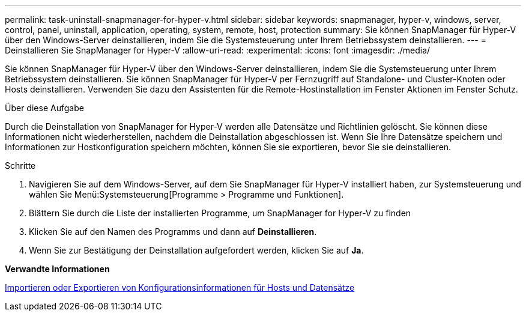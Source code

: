 ---
permalink: task-uninstall-snapmanager-for-hyper-v.html 
sidebar: sidebar 
keywords: snapmanager, hyper-v, windows, server, control, panel, uninstall, application, operating, system, remote, host, protection 
summary: Sie können SnapManager für Hyper-V über den Windows-Server deinstallieren, indem Sie die Systemsteuerung unter Ihrem Betriebssystem deinstallieren. 
---
= Deinstallieren Sie SnapManager for Hyper-V
:allow-uri-read: 
:experimental: 
:icons: font
:imagesdir: ./media/


[role="lead"]
Sie können SnapManager für Hyper-V über den Windows-Server deinstallieren, indem Sie die Systemsteuerung unter Ihrem Betriebssystem deinstallieren. Sie können SnapManager für Hyper-V per Fernzugriff auf Standalone- und Cluster-Knoten oder Hosts deinstallieren. Verwenden Sie dazu den Assistenten für die Remote-Hostinstallation im Fenster Aktionen im Fenster Schutz.

.Über diese Aufgabe
Durch die Deinstallation von SnapManager for Hyper-V werden alle Datensätze und Richtlinien gelöscht. Sie können diese Informationen nicht wiederherstellen, nachdem die Deinstallation abgeschlossen ist. Wenn Sie Ihre Datensätze speichern und Informationen zur Hostkonfiguration speichern möchten, können Sie sie exportieren, bevor Sie sie deinstallieren.

.Schritte
. Navigieren Sie auf dem Windows-Server, auf dem Sie SnapManager für Hyper-V installiert haben, zur Systemsteuerung und wählen Sie Menü:Systemsteuerung[Programme > Programme und Funktionen].
. Blättern Sie durch die Liste der installierten Programme, um SnapManager for Hyper-V zu finden
. Klicken Sie auf den Namen des Programms und dann auf *Deinstallieren*.
. Wenn Sie zur Bestätigung der Deinstallation aufgefordert werden, klicken Sie auf *Ja*.


*Verwandte Informationen*

xref:task-import-or-export-host-and-dataset-configuration-information.adoc[Importieren oder Exportieren von Konfigurationsinformationen für Hosts und Datensätze]

